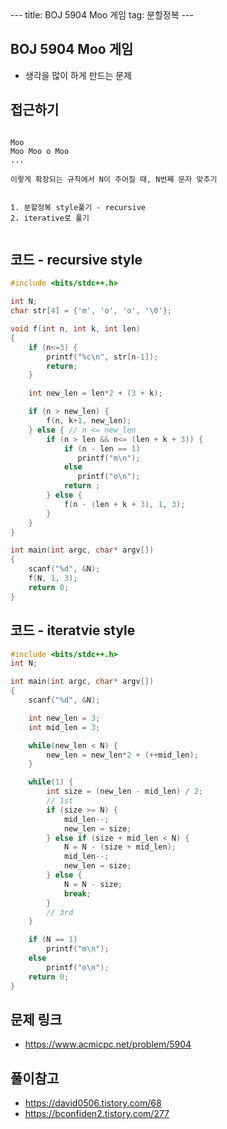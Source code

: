 #+HTML: ---
#+HTML: title: BOJ 5904 Moo 게임
#+HTML: tag: 분할정복
#+HTML: ---
#+OPTIONS: ^:nil

** BOJ 5904 Moo 게임
- 생각을 많이 하게 만드는 문제

** 접근하기
#+BEGIN_EXAMPLE

Moo
Moo Moo o Moo
...

이렇게 확장되는 규칙에서 N이 주어질 때, N번째 문자 맞추기


1. 분할정복 style풀기 - recursive
2. iterative로 풀기

#+END_EXAMPLE

** 코드 - recursive style
#+BEGIN_SRC cpp
#include <bits/stdc++.h>

int N;
char str[4] = {'m', 'o', 'o', '\0'};

void f(int n, int k, int len)
{
    if (n<=3) {
        printf("%c\n", str[n-1]);
        return;
    }

    int new_len = len*2 + (3 + k);
    
    if (n > new_len) {
        f(n, k+1, new_len);
    } else { // n <= new_len
        if (n > len && n<= (len + k + 3)) {
            if (n - len == 1)
               printf("m\n"); 
            else
               printf("o\n"); 
            return ;
        } else {
            f(n - (len + k + 3), 1, 3);
        }   
    }
}

int main(int argc, char* argv[])
{
    scanf("%d", &N);
    f(N, 1, 3);
    return 0;
}
#+END_SRC

** 코드 - iteratvie style
#+BEGIN_SRC cpp
#include <bits/stdc++.h>
int N;

int main(int argc, char* argv[])
{
    scanf("%d", &N);

    int new_len = 3;
    int mid_len = 3;

    while(new_len < N) {
        new_len = new_len*2 + (++mid_len);
    }

    while(1) {
        int size = (new_len - mid_len) / 2;
        // 1st
        if (size >= N) {
            mid_len--;
            new_len = size;
        } else if (size + mid_len < N) {
            N = N - (size + mid_len);
            mid_len--;
            new_len = size;
        } else {
            N = N - size;
            break;
        }
        // 3rd
    }
    
    if (N == 1) 
        printf("m\n");
    else
        printf("o\n");
    return 0;
}
#+END_SRC

** 문제 링크
- https://www.acmicpc.net/problem/5904

** 풀이참고
- https://david0506.tistory.com/68
- https://bconfiden2.tistory.com/277
